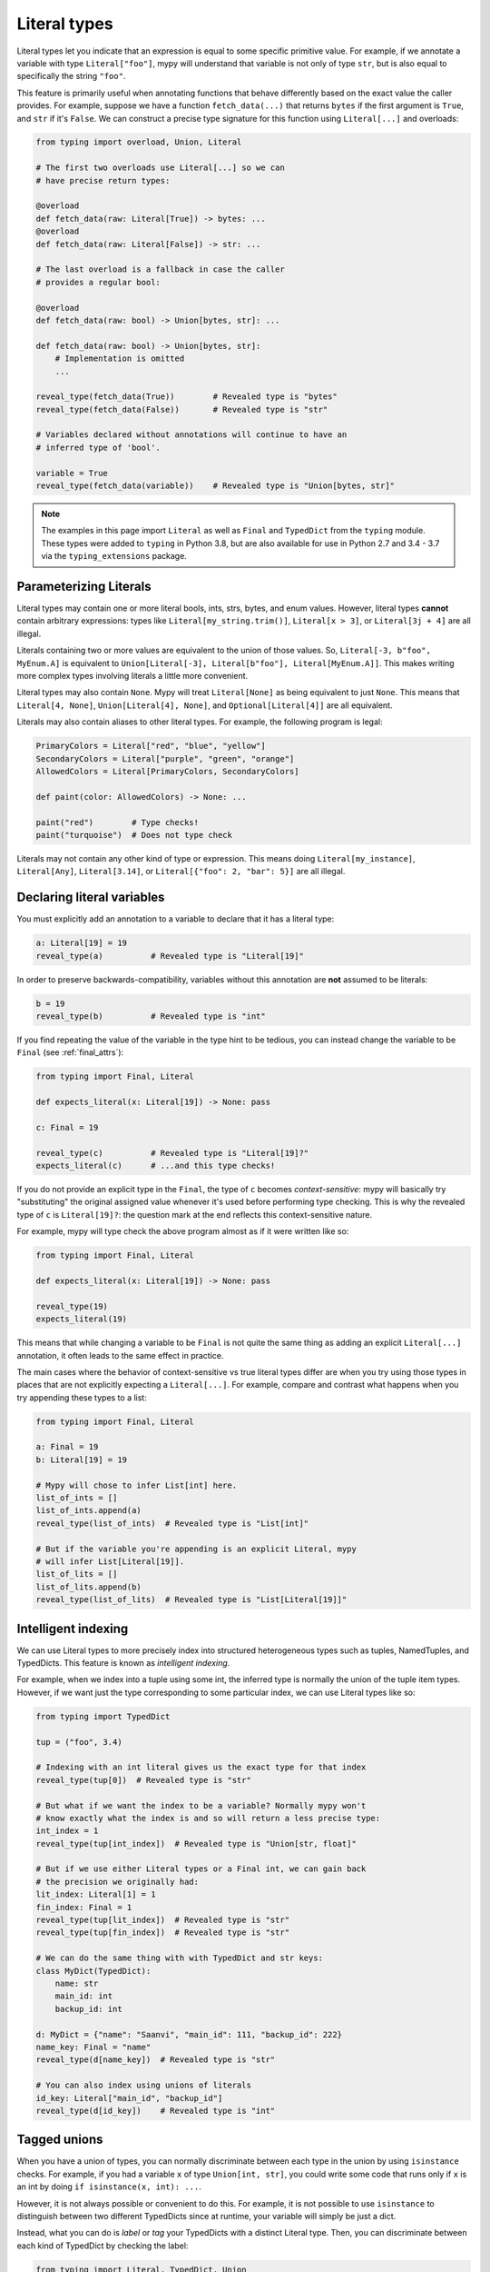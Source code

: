 .. _literal_types:

Literal types
=============

Literal types let you indicate that an expression is equal to some specific
primitive value. For example, if we annotate a variable with type ``Literal["foo"]``,
mypy will understand that variable is not only of type ``str``, but is also
equal to specifically the string ``"foo"``.

This feature is primarily useful when annotating functions that behave
differently based on the exact value the caller provides. For example,
suppose we have a function ``fetch_data(...)`` that returns ``bytes`` if the
first argument is ``True``, and ``str`` if it's ``False``. We can construct a
precise type signature for this function using ``Literal[...]`` and overloads:

.. code-block:: python

    from typing import overload, Union, Literal

    # The first two overloads use Literal[...] so we can
    # have precise return types:

    @overload
    def fetch_data(raw: Literal[True]) -> bytes: ...
    @overload
    def fetch_data(raw: Literal[False]) -> str: ...

    # The last overload is a fallback in case the caller
    # provides a regular bool:

    @overload
    def fetch_data(raw: bool) -> Union[bytes, str]: ...

    def fetch_data(raw: bool) -> Union[bytes, str]:
        # Implementation is omitted
        ...

    reveal_type(fetch_data(True))        # Revealed type is "bytes"
    reveal_type(fetch_data(False))       # Revealed type is "str"

    # Variables declared without annotations will continue to have an
    # inferred type of 'bool'.

    variable = True
    reveal_type(fetch_data(variable))    # Revealed type is "Union[bytes, str]"

.. note::

    The examples in this page import ``Literal`` as well as ``Final`` and
    ``TypedDict`` from the ``typing`` module. These types were added to
    ``typing`` in Python 3.8, but are also available for use in Python 2.7
    and 3.4 - 3.7 via the ``typing_extensions`` package.

Parameterizing Literals
***********************

Literal types may contain one or more literal bools, ints, strs, bytes, and
enum values. However, literal types **cannot** contain arbitrary expressions:
types like ``Literal[my_string.trim()]``, ``Literal[x > 3]``, or ``Literal[3j + 4]``
are all illegal.

Literals containing two or more values are equivalent to the union of those values.
So, ``Literal[-3, b"foo", MyEnum.A]`` is equivalent to
``Union[Literal[-3], Literal[b"foo"], Literal[MyEnum.A]]``. This makes writing more
complex types involving literals a little more convenient.

Literal types may also contain ``None``. Mypy will treat ``Literal[None]`` as being
equivalent to just ``None``. This means that ``Literal[4, None]``,
``Union[Literal[4], None]``, and ``Optional[Literal[4]]`` are all equivalent.

Literals may also contain aliases to other literal types. For example, the
following program is legal:

.. code-block:: python

    PrimaryColors = Literal["red", "blue", "yellow"]
    SecondaryColors = Literal["purple", "green", "orange"]
    AllowedColors = Literal[PrimaryColors, SecondaryColors]

    def paint(color: AllowedColors) -> None: ...

    paint("red")        # Type checks!
    paint("turquoise")  # Does not type check

Literals may not contain any other kind of type or expression. This means doing
``Literal[my_instance]``, ``Literal[Any]``, ``Literal[3.14]``, or
``Literal[{"foo": 2, "bar": 5}]`` are all illegal.

Declaring literal variables
***************************

You must explicitly add an annotation to a variable to declare that it has
a literal type:

.. code-block:: python

    a: Literal[19] = 19
    reveal_type(a)          # Revealed type is "Literal[19]"

In order to preserve backwards-compatibility, variables without this annotation
are **not** assumed to be literals:

.. code-block:: python

    b = 19
    reveal_type(b)          # Revealed type is "int"

If you find repeating the value of the variable in the type hint to be tedious,
you can instead change the variable to be ``Final`` (see :ref:`final_attrs`):

.. code-block:: python

    from typing import Final, Literal

    def expects_literal(x: Literal[19]) -> None: pass

    c: Final = 19

    reveal_type(c)          # Revealed type is "Literal[19]?"
    expects_literal(c)      # ...and this type checks!

If you do not provide an explicit type in the ``Final``, the type of ``c`` becomes
*context-sensitive*: mypy will basically try "substituting" the original assigned
value whenever it's used before performing type checking. This is why the revealed
type of ``c`` is ``Literal[19]?``: the question mark at the end reflects this
context-sensitive nature.

For example, mypy will type check the above program almost as if it were written like so:

.. code-block:: python

    from typing import Final, Literal

    def expects_literal(x: Literal[19]) -> None: pass

    reveal_type(19)
    expects_literal(19)

This means that while changing a variable to be ``Final`` is not quite the same thing
as adding an explicit ``Literal[...]`` annotation, it often leads to the same effect
in practice.

The main cases where the behavior of context-sensitive vs true literal types differ are
when you try using those types in places that are not explicitly expecting a ``Literal[...]``. 
For example, compare and contrast what happens when you try appending these types to a list:

.. code-block:: python

    from typing import Final, Literal

    a: Final = 19
    b: Literal[19] = 19

    # Mypy will chose to infer List[int] here.
    list_of_ints = []
    list_of_ints.append(a)
    reveal_type(list_of_ints)  # Revealed type is "List[int]"

    # But if the variable you're appending is an explicit Literal, mypy
    # will infer List[Literal[19]].
    list_of_lits = []
    list_of_lits.append(b)
    reveal_type(list_of_lits)  # Revealed type is "List[Literal[19]]"


Intelligent indexing
********************

We can use Literal types to more precisely index into structured heterogeneous
types such as tuples, NamedTuples, and TypedDicts. This feature is known as
*intelligent indexing*.

For example, when we index into a tuple using some int, the inferred type is
normally the union of the tuple item types. However, if we want just the type
corresponding to some particular index, we can use Literal types like so:

.. code-block:: python

    from typing import TypedDict

    tup = ("foo", 3.4)

    # Indexing with an int literal gives us the exact type for that index
    reveal_type(tup[0])  # Revealed type is "str"

    # But what if we want the index to be a variable? Normally mypy won't
    # know exactly what the index is and so will return a less precise type:
    int_index = 1
    reveal_type(tup[int_index])  # Revealed type is "Union[str, float]"

    # But if we use either Literal types or a Final int, we can gain back
    # the precision we originally had:
    lit_index: Literal[1] = 1
    fin_index: Final = 1
    reveal_type(tup[lit_index])  # Revealed type is "str"
    reveal_type(tup[fin_index])  # Revealed type is "str"

    # We can do the same thing with with TypedDict and str keys:
    class MyDict(TypedDict):
        name: str
        main_id: int
        backup_id: int

    d: MyDict = {"name": "Saanvi", "main_id": 111, "backup_id": 222}
    name_key: Final = "name"
    reveal_type(d[name_key])  # Revealed type is "str"

    # You can also index using unions of literals
    id_key: Literal["main_id", "backup_id"]
    reveal_type(d[id_key])    # Revealed type is "int" 

.. _tagged_unions:

Tagged unions
*************

When you have a union of types, you can normally discriminate between each type
in the union by using ``isinstance`` checks. For example, if you had a variable ``x`` of
type ``Union[int, str]``, you could write some code that runs only if ``x`` is an int
by doing ``if isinstance(x, int): ...``.

However, it is not always possible or convenient to do this. For example, it is not
possible to use ``isinstance`` to distinguish between two different TypedDicts since
at runtime, your variable will simply be just a dict.

Instead, what you can do is *label* or *tag* your TypedDicts with a distinct Literal
type. Then, you can discriminate between each kind of TypedDict by checking the label:

.. code-block:: python

    from typing import Literal, TypedDict, Union

    class NewJobEvent(TypedDict):
        tag: Literal["new-job"]
        job_name: str
        config_file_path: str

    class CancelJobEvent(TypedDict):
        tag: Literal["cancel-job"]
        job_id: int

    Event = Union[NewJobEvent, CancelJobEvent]

    def process_event(event: Event) -> None:
        # Since we made sure both TypedDicts have a key named 'tag', it's
        # safe to do 'event["tag"]'. This expression normally has the type
        # Literal["new-job", "cancel-job"], but the check below will narrow
        # the type to either Literal["new-job"] or Literal["cancel-job"].
        #
        # This in turns narrows the type of 'event' to either NewJobEvent 
        # or CancelJobEvent.
        if event["tag"] == "new-job":
            print(event["job_name"])
        else:
            print(event["job_id"])

While this feature is mostly useful when working with TypedDicts, you can also
use the same technique with regular objects, tuples, or namedtuples.

Similarly, tags do not need to be specifically str Literals: they can be any type
you can normally narrow within ``if`` statements and the like. For example, you
could have your tags be int or Enum Literals or even regular classes you narrow
using ``isinstance()``:

.. code-block:: python

    from typing import Generic, TypeVar, Union

    T = TypeVar('T')

    class Wrapper(Generic[T]):
        def __init__(self, inner: T) -> None:
            self.inner = inner

    def process(w: Union[Wrapper[int], Wrapper[str]]) -> None:
        # Doing `if isinstance(w, Wrapper[int])` does not work: isinstance requires
        # that the second argument always be an *erased* type, with no generics.
        # This is because generics are a typing-only concept and do not exist at
        # runtime in a way `isinstance` can always check.
        #
        # However, we can side-step this by checking the type of `w.inner` to
        # narrow `w` itself:
        if isinstance(w.inner, int):
            reveal_type(w)  # Revealed type is "Wrapper[int]"
        else:
            reveal_type(w)  # Revealed type is "Wrapper[str]"

This feature is sometimes called "sum types" or "discriminated union types"
in other programming languages.

Exhaustive checks
*****************

One may want to check that some code covers all possible ``Literal`` or ``Enum`` cases, 
example:

.. code-block:: python

  from typing import Literal

  PossibleValues = Literal['one', 'two']

  def validate(x: PossibleValues) -> bool:
      if x == 'one':
          return True
      elif x == 'two':
          return False
      raise ValueError('Wrong values passed: {0}'.format(x))

  assert validate('one') is True
  assert validate('two') is False

In the code above it is really easy to make a mistake in the future: 
by adding a new literal value to ``PossibleValues``, 
but not adding its handler to ``validate`` function:

.. code-block:: python

  PossibleValues = Literal['one', 'two', 'three']

Mypy won't catch that ``'three'`` is not covered.
However, if you want to have exhaustive check, you need to guard it properly:

.. code-block:: python

  from typing import Literal, NoReturn

  PossibleValues = Literal['one', 'two']

  def assert_never(value: NoReturn) -> NoReturn:
      # This also works in runtime as well:
      assert False, 'This code should never be reached, got: {0}'.format(value)

  def validate(x: PossibleValues) -> bool:
      if x == 'one':
          return True
      elif x == 'two':
          return False
      assert_never(x)

In this case, when adding new values to ``PossibleValues``:

.. code-block:: python

  PossibleValues = Literal['one', 'two', 'three']

Mypy will cover you:

.. code-block:: python

  def validate(x: PossibleValues) -> bool:
      if x == 'one':
          return True
      elif x == 'two':
          return False
      assert_never(x)  # E: Argument 1 to "assert_exhaustive" has incompatible type "Literal['three']"; expected "NoReturn"

Limitations
***********

Mypy will not understand expressions that use variables of type ``Literal[..]``
on a deep level. For example, if you have a variable ``a`` of type ``Literal[3]``
and another variable ``b`` of type ``Literal[5]``, mypy will infer that
``a + b`` has type ``int``, **not** type ``Literal[8]``.

The basic rule is that literal types are treated as just regular subtypes of
whatever type the parameter has. For example, ``Literal[3]`` is treated as a
subtype of ``int`` and so will inherit all of ``int``'s methods directly. This
means that ``Literal[3].__add__`` accepts the same arguments and has the same
return type as ``int.__add__``.
